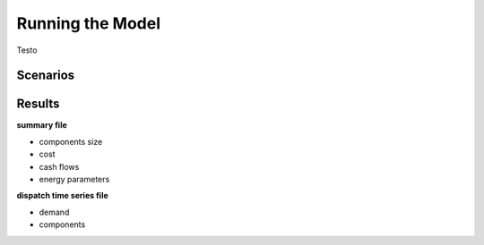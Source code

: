 Running the Model
=========================
.. role:: raw-html(raw)
    :format: html

Testo

Scenarios
-----------

Results
-----------

**summary file**

- components size
- cost
- cash flows
- energy parameters



**dispatch time series file**

- demand
- components

